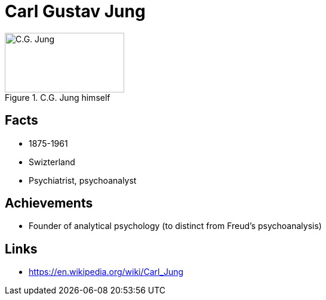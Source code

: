 = Carl Gustav Jung

[#img-jung-cg]
.C.G. Jung himself
image::jung-cg.jpg[C.G. Jung,200,100]

== Facts

* 1875-1961
* Swizterland
* Psychiatrist, psychoanalyst

== Achievements

* Founder of analytical psychology (to distinct from Freud's psychoanalysis)

== Links

* https://en.wikipedia.org/wiki/Carl_Jung

